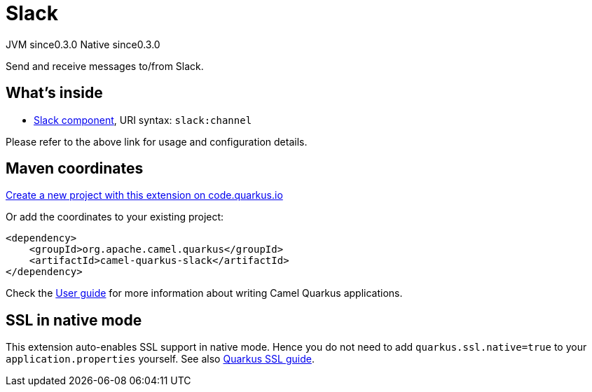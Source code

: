 // Do not edit directly!
// This file was generated by camel-quarkus-maven-plugin:update-extension-doc-page
= Slack
:page-aliases: extensions/slack.adoc
:linkattrs:
:cq-artifact-id: camel-quarkus-slack
:cq-native-supported: true
:cq-status: Stable
:cq-status-deprecation: Stable
:cq-description: Send and receive messages to/from Slack.
:cq-deprecated: false
:cq-jvm-since: 0.3.0
:cq-native-since: 0.3.0

[.badges]
[.badge-key]##JVM since##[.badge-supported]##0.3.0## [.badge-key]##Native since##[.badge-supported]##0.3.0##

Send and receive messages to/from Slack.

== What's inside

* xref:{cq-camel-components}::slack-component.adoc[Slack component], URI syntax: `slack:channel`

Please refer to the above link for usage and configuration details.

== Maven coordinates

https://code.quarkus.io/?extension-search=camel-quarkus-slack[Create a new project with this extension on code.quarkus.io, window="_blank"]

Or add the coordinates to your existing project:

[source,xml]
----
<dependency>
    <groupId>org.apache.camel.quarkus</groupId>
    <artifactId>camel-quarkus-slack</artifactId>
</dependency>
----

Check the xref:user-guide/index.adoc[User guide] for more information about writing Camel Quarkus applications.

== SSL in native mode

This extension auto-enables SSL support in native mode. Hence you do not need to add
`quarkus.ssl.native=true` to your `application.properties` yourself. See also
https://quarkus.io/guides/native-and-ssl[Quarkus SSL guide].
